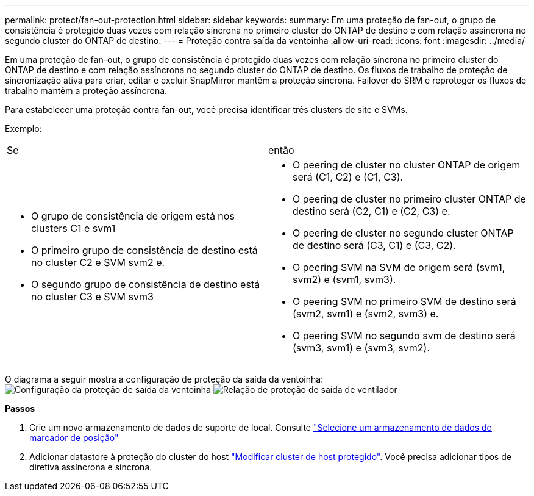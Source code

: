 ---
permalink: protect/fan-out-protection.html 
sidebar: sidebar 
keywords:  
summary: Em uma proteção de fan-out, o grupo de consistência é protegido duas vezes com relação síncrona no primeiro cluster do ONTAP de destino e com relação assíncrona no segundo cluster do ONTAP de destino. 
---
= Proteção contra saída da ventoinha
:allow-uri-read: 
:icons: font
:imagesdir: ../media/


[role="lead"]
Em uma proteção de fan-out, o grupo de consistência é protegido duas vezes com relação síncrona no primeiro cluster do ONTAP de destino e com relação assíncrona no segundo cluster do ONTAP de destino. Os fluxos de trabalho de proteção de sincronização ativa para criar, editar e excluir SnapMirror mantêm a proteção síncrona. Failover do SRM e reproteger os fluxos de trabalho mantêm a proteção assíncrona.

Para estabelecer uma proteção contra fan-out, você precisa identificar três clusters de site e SVMs.

Exemplo:

|===


| Se | então 


 a| 
* O grupo de consistência de origem está nos clusters C1 e svm1
* O primeiro grupo de consistência de destino está no cluster C2 e SVM svm2 e.
* O segundo grupo de consistência de destino está no cluster C3 e SVM svm3

 a| 
* O peering de cluster no cluster ONTAP de origem será (C1, C2) e (C1, C3).
* O peering de cluster no primeiro cluster ONTAP de destino será (C2, C1) e (C2, C3) e.
* O peering de cluster no segundo cluster ONTAP de destino será (C3, C1) e (C3, C2).
* O peering SVM na SVM de origem será (svm1, svm2) e (svm1, svm3).
* O peering SVM no primeiro SVM de destino será (svm2, svm1) e (svm2, svm3) e.
* O peering SVM no segundo svm de destino será (svm3, svm1) e (svm3, svm2).


|===
O diagrama a seguir mostra a configuração de proteção da saída da ventoinha: image:../media/fan-out-protection.png["Configuração da proteção de saída da ventoinha"] image:../media/fan-out-protection-relationship.png["Relação de proteção de saída de ventilador"]

*Passos*

. Crie um novo armazenamento de dados de suporte de local. Consulte https://docs.vmware.com/en/Site-Recovery-Manager/8.7/com.vmware.srm.admin.doc/GUID-5D4C9F38-37CA-47D1-B43A-A1FED48A05A3.html["Selecione um armazenamento de dados do marcador de posição"]
. Adicionar datastore à proteção do cluster do host link:../manage/edit-hostcluster-protection.html["Modificar cluster de host protegido"]. Você precisa adicionar tipos de diretiva assíncrona e síncrona.

